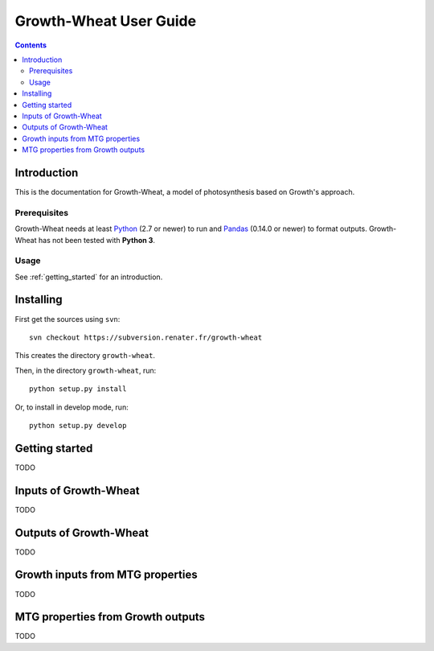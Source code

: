 
.. _growthwheat_user:

Growth-Wheat User Guide
#########################

.. contents::

Introduction
============

This is the documentation for Growth-Wheat, a model of photosynthesis based on Growth's approach. 

Prerequisites
-------------

Growth-Wheat needs at least Python_ (2.7 or newer) to run and Pandas_ (0.14.0 or newer) to format outputs.
Growth-Wheat has not been tested with **Python 3**. 

.. _Python: http://www.python.org/
.. _Pandas: http://pandas.pydata.org/


Usage
-----

See :ref:`getting_started` for an introduction. 


Installing
==========

First get the sources using ``svn``:: 

  svn checkout https://subversion.renater.fr/growth-wheat
  
This creates the directory ``growth-wheat``.

Then, in the directory ``growth-wheat``, run::

  python setup.py install
  
Or, to install in develop mode, run::

  python setup.py develop
  

.. _getting_started:


Getting started
===============

TODO


Inputs of Growth-Wheat
========================

TODO


Outputs of Growth-Wheat
=========================

TODO


Growth inputs from MTG properties 
===================================

TODO


MTG properties from Growth outputs 
====================================

TODO

